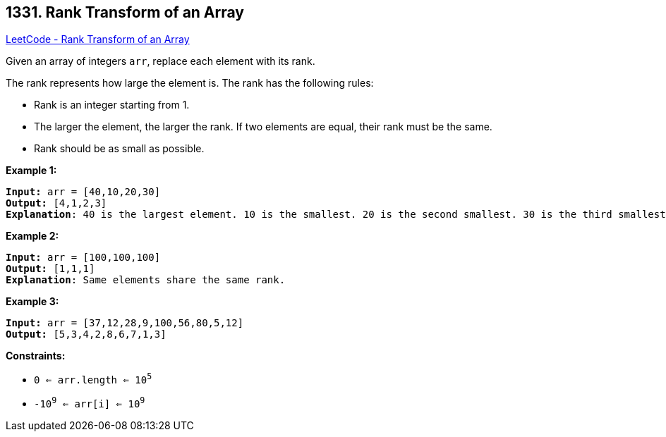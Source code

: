 == 1331. Rank Transform of an Array

https://leetcode.com/problems/rank-transform-of-an-array/[LeetCode - Rank Transform of an Array]

Given an array of integers `arr`, replace each element with its rank.

The rank represents how large the element is. The rank has the following rules:


* Rank is an integer starting from 1.
* The larger the element, the larger the rank. If two elements are equal, their rank must be the same.
* Rank should be as small as possible.


 
*Example 1:*

[subs="verbatim,quotes"]
----
*Input:* arr = [40,10,20,30]
*Output:* [4,1,2,3]
*Explanation*: 40 is the largest element. 10 is the smallest. 20 is the second smallest. 30 is the third smallest.
----

*Example 2:*

[subs="verbatim,quotes"]
----
*Input:* arr = [100,100,100]
*Output:* [1,1,1]
*Explanation*: Same elements share the same rank.

----

*Example 3:*

[subs="verbatim,quotes"]
----
*Input:* arr = [37,12,28,9,100,56,80,5,12]
*Output:* [5,3,4,2,8,6,7,1,3]

----

 
*Constraints:*


* `0 <= arr.length <= 10^5^`
* `-10^9^ <= arr[i] <= 10^9^`

